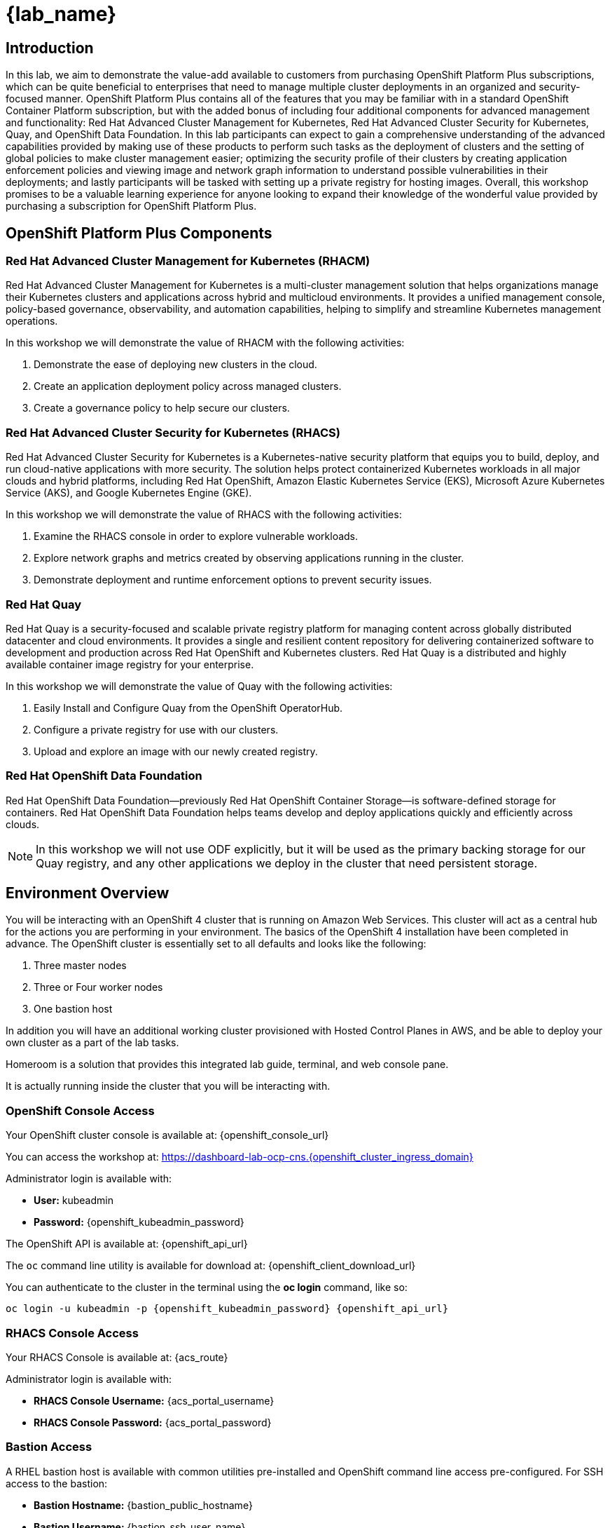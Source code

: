 = {lab_name}

== Introduction

In this lab, we aim to demonstrate the value-add available to customers from purchasing OpenShift Platform Plus subscriptions, which can be quite beneficial to enterprises that need to manage multiple cluster deployments in an organized and security-focused manner. OpenShift Platform Plus contains all of the features that you may be familiar with in a standard OpenShift Container Platform subscription, but with the added bonus of including four additional components for advanced management and functionality:  Red Hat Advanced Cluster Management for Kubernetes, Red Hat Advanced Cluster Security for Kubernetes, Quay, and OpenShift Data Foundation. In this lab participants can expect to gain a comprehensive understanding of the advanced capabilities provided by making use of these products to perform such tasks as the deployment of clusters and the setting of global policies to make cluster management easier; optimizing the security profile of their clusters by creating application enforcement policies and viewing image and network graph information to understand possible vulnerabilities in their deployments; and lastly participants will be tasked with setting up a private registry for hosting images.  Overall, this workshop promises to be a valuable learning experience for anyone looking to expand their knowledge of the wonderful value provided by purchasing a subscription for OpenShift Platform Plus.

== OpenShift Platform Plus Components

=== Red Hat Advanced Cluster Management for Kubernetes (RHACM)

Red Hat Advanced Cluster Management for Kubernetes is a multi-cluster management solution that helps organizations manage their Kubernetes clusters and applications across hybrid and multicloud environments. It provides a unified management console, policy-based governance, observability, and automation capabilities, helping to simplify and streamline Kubernetes management operations.

In this workshop we will demonstrate the value of RHACM with the following activities:

. Demonstrate the ease of deploying new clusters in the cloud.
. Create an application deployment policy across managed clusters.
. Create a governance policy to help secure our clusters.

=== Red Hat Advanced Cluster Security for Kubernetes (RHACS)

Red Hat Advanced Cluster Security for Kubernetes is a Kubernetes-native security platform that equips you to build, deploy, and run cloud-native applications with more security. The solution helps protect containerized Kubernetes workloads in all major clouds and hybrid platforms, including Red Hat OpenShift, Amazon Elastic Kubernetes Service (EKS), Microsoft Azure Kubernetes Service (AKS), and Google Kubernetes Engine (GKE).

In this workshop we will demonstrate the value of RHACS with the following activities:

. Examine the RHACS console in order to explore vulnerable workloads.
. Explore network graphs and metrics created by observing applications running in the cluster.
. Demonstrate deployment and runtime enforcement options to prevent security issues.

=== Red Hat Quay

Red Hat Quay is a security-focused and scalable private registry platform for managing content across globally distributed datacenter and cloud environments. It provides a single and resilient content repository for delivering containerized software to development and production across Red Hat OpenShift and Kubernetes clusters. Red Hat Quay is a distributed and highly available container image registry for your enterprise.

In this workshop we will demonstrate the value of Quay with the following activities:

. Easily Install and Configure Quay from the OpenShift OperatorHub.
. Configure a private registry for use with our clusters.
. Upload and explore an image with our newly created registry.

=== Red Hat OpenShift Data Foundation

Red Hat OpenShift Data Foundation—previously Red Hat OpenShift Container Storage—is software-defined storage for containers. Red Hat OpenShift Data Foundation helps teams develop and deploy applications quickly and efficiently across clouds.

NOTE: In this workshop we will not use ODF explicitly, but it will be used as the primary backing storage for our Quay registry, and any other applications we deploy in the cluster that need persistent storage.

== Environment Overview

You will be interacting with an OpenShift 4 cluster that is running on Amazon Web Services. This cluster will act as a central hub for the actions you are performing in your environment.
The basics of the OpenShift 4 installation have been completed in advance. The OpenShift cluster is essentially set to all defaults and looks like the following:

. Three master nodes
. Three or Four worker nodes
. One bastion host

In addition you will have an additional working cluster provisioned with Hosted Control Planes in AWS, and be able to deploy your own cluster as a part of the lab tasks. 

Homeroom is a solution that provides this integrated lab guide, terminal, and web console pane. 

It is actually running inside the cluster that you will be interacting with.

=== OpenShift Console Access

Your OpenShift cluster console is available at: {openshift_console_url}

You can access the workshop at: https://dashboard-lab-ocp-cns.{openshift_cluster_ingress_domain}

Administrator login is available with:

* *User:* kubeadmin +
* *Password:* {openshift_kubeadmin_password}

The OpenShift API is available at: {openshift_api_url}

The `oc` command line utility is available for download at: {openshift_client_download_url}

You can authenticate to the cluster in the terminal using the *oc login* command, like so:

[source,sh,role=execute,subs="attributes"]
----
oc login -u kubeadmin -p {openshift_kubeadmin_password} {openshift_api_url}
----

=== RHACS Console Access

Your RHACS Console is available at: {acs_route}

Administrator login is available with:

* *RHACS Console Username:* {acs_portal_username}
* *RHACS Console Password:* {acs_portal_password}

=== Bastion Access

A RHEL bastion host is available with common utilities pre-installed and OpenShift command line access pre-configured.
For SSH access to the bastion:

* *Bastion Hostname:* {bastion_public_hostname}
* *Bastion Username:* {bastion_ssh_user_name}
* *Bastion Password:* {bastion_ssh_password}

.Example bastion SSH command
[subs=attributes+]
----
ssh {bastion_ssh_user_name}@{bastion_public_hostname}
----

Make sure you use the username '{bastion_ssh_user_name}' and the password '{bastion_ssh_password}' when prompted.

=== AWS Sandbox Credentials:

* *AWS Access Key ID:*  | {rhacm_aws_access_key_id}
* *AWS Secret Access Key:* | {rhacm_aws_secret_key}
* *Top level domain:* | {rhacm_aws_subdomain}
